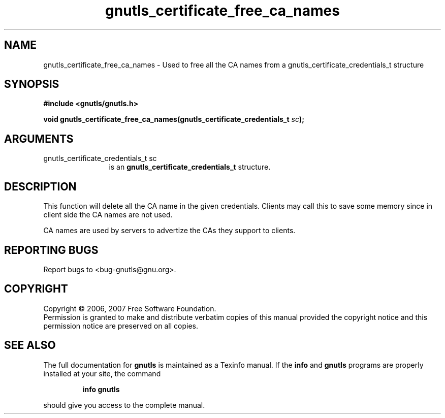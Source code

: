 .\" DO NOT MODIFY THIS FILE!  It was generated by gdoc.
.TH "gnutls_certificate_free_ca_names" 3 "2.2.0" "gnutls" "gnutls"
.SH NAME
gnutls_certificate_free_ca_names \- Used to free all the CA names from a gnutls_certificate_credentials_t structure
.SH SYNOPSIS
.B #include <gnutls/gnutls.h>
.sp
.BI "void gnutls_certificate_free_ca_names(gnutls_certificate_credentials_t " sc ");"
.SH ARGUMENTS
.IP "gnutls_certificate_credentials_t sc" 12
is an \fBgnutls_certificate_credentials_t\fP structure.
.SH "DESCRIPTION"
This function will delete all the CA name in the
given credentials. Clients may call this to save some memory
since in client side the CA names are not used.

CA names are used by servers to advertize the CAs they
support to clients.
.SH "REPORTING BUGS"
Report bugs to <bug-gnutls@gnu.org>.
.SH COPYRIGHT
Copyright \(co 2006, 2007 Free Software Foundation.
.br
Permission is granted to make and distribute verbatim copies of this
manual provided the copyright notice and this permission notice are
preserved on all copies.
.SH "SEE ALSO"
The full documentation for
.B gnutls
is maintained as a Texinfo manual.  If the
.B info
and
.B gnutls
programs are properly installed at your site, the command
.IP
.B info gnutls
.PP
should give you access to the complete manual.
